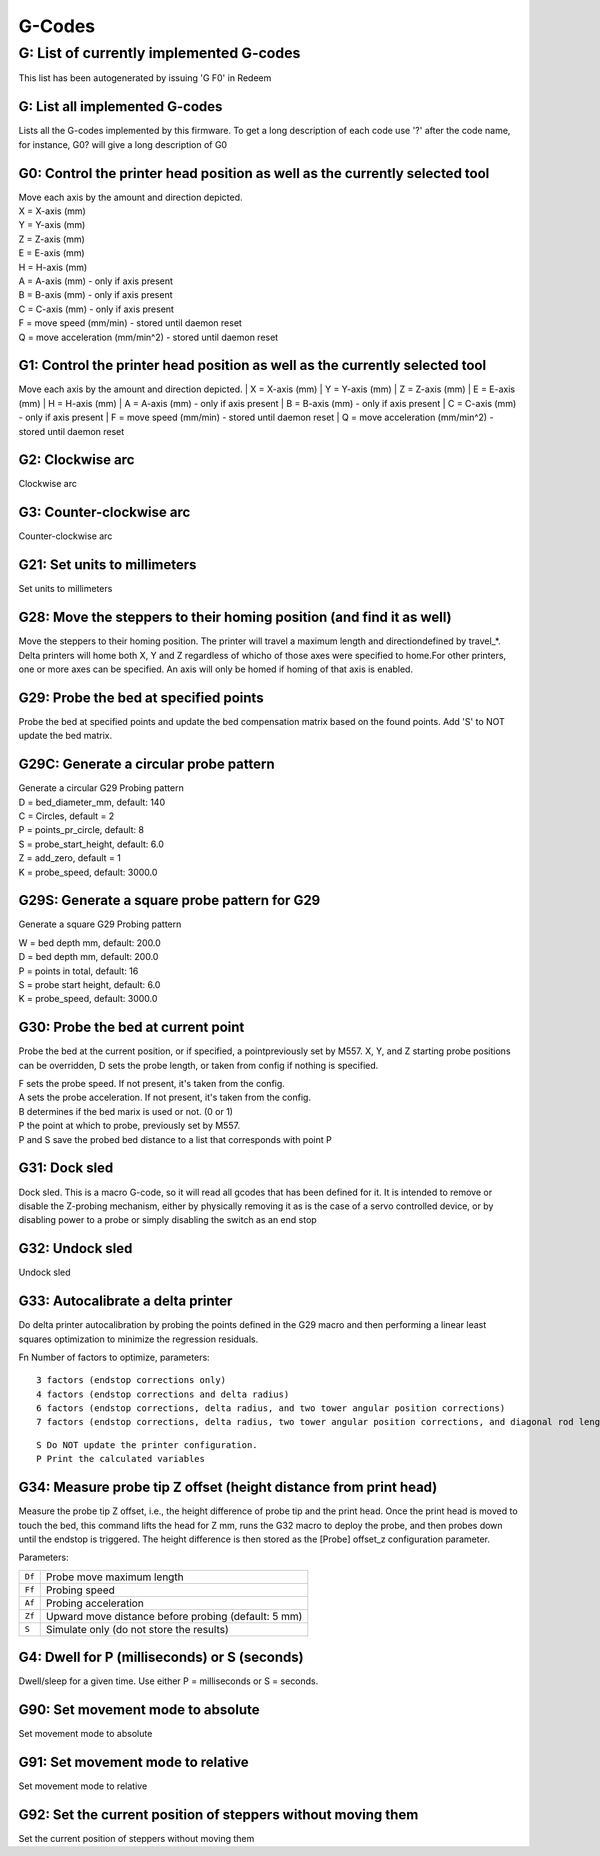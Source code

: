 G-Codes
=======

+------------------------+------------+----------+----------+
| Gcode                  | Description                      | Parameters                                                               |
|                        |                                                  |                                    |
+========================+============+==========+==========+
| body row 1, column 1   | column 2   | column 3 | column 4 |
+------------------------+------------+----------+----------+
| body row 2             | ...        | ...      |          |
+------------------------+------------+----------+----------+


G: List of currently implemented G-codes
~~~~~~~~~~~~~~~~~~~~~~~~~~~~~~~~~~~~~~~~

This list has been autogenerated by issuing 'G F0' in Redeem

G: List all implemented G-codes
^^^^^^^^^^^^^^^^^^^^^^^^^^^^^^^

Lists all the G-codes implemented by this firmware. To get a long
description of each code use '?' after the code name, for instance, G0?
will give a long description of G0

G0: Control the printer head position as well as the currently selected tool
^^^^^^^^^^^^^^^^^^^^^^^^^^^^^^^^^^^^^^^^^^^^^^^^^^^^^^^^^^^^^^^^^^^^^^^^^^^^

| Move each axis by the amount and direction depicted.
| X = X-axis (mm)
| Y = Y-axis (mm)
| Z = Z-axis (mm)
| E = E-axis (mm)
| H = H-axis (mm)
| A = A-axis (mm) - only if axis present
| B = B-axis (mm) - only if axis present
| C = C-axis (mm) - only if axis present
| F = move speed (mm/min) - stored until daemon reset
| Q = move acceleration (mm/min^2) - stored until daemon reset


G1: Control the printer head position as well as the currently selected tool
^^^^^^^^^^^^^^^^^^^^^^^^^^^^^^^^^^^^^^^^^^^^^^^^^^^^^^^^^^^^^^^^^^^^^^^^^^^^

Move each axis by the amount and direction depicted.
| X = X-axis (mm)
| Y = Y-axis (mm)
| Z = Z-axis (mm)
| E = E-axis (mm)
| H = H-axis (mm)
| A = A-axis (mm) - only if axis present
| B = B-axis (mm) - only if axis present
| C = C-axis (mm) - only if axis present
| F = move speed (mm/min) - stored until daemon reset
| Q = move acceleration (mm/min^2) - stored until daemon reset


G2: Clockwise arc
^^^^^^^^^^^^^^^^^

Clockwise arc

G3: Counter-clockwise arc
^^^^^^^^^^^^^^^^^^^^^^^^^

Counter-clockwise arc

G21: Set units to millimeters
^^^^^^^^^^^^^^^^^^^^^^^^^^^^^

Set units to millimeters

G28: Move the steppers to their homing position (and find it as well)
^^^^^^^^^^^^^^^^^^^^^^^^^^^^^^^^^^^^^^^^^^^^^^^^^^^^^^^^^^^^^^^^^^^^^

Move the steppers to their homing position. The printer will travel a
maximum length and directiondefined by travel\_\*. Delta printers will
home both X, Y and Z regardless of whicho of those axes were specified
to home.For other printers, one or more axes can be specified. An axis
will only be homed if homing of that axis is enabled.

..  _g29:


G29: Probe the bed at specified points
^^^^^^^^^^^^^^^^^^^^^^^^^^^^^^^^^^^^^^

Probe the bed at specified points and update the bed compensation matrix
based on the found points. Add 'S' to NOT update the bed matrix.

G29C: Generate a circular probe pattern
^^^^^^^^^^^^^^^^^^^^^^^^^^^^^^^^^^^^^^^

| Generate a circular G29 Probing pattern
| D = bed\_diameter\_mm, default: 140
| C = Circles, default = 2
| P = points\_pr\_circle, default: 8
| S = probe\_start\_height, default: 6.0
| Z = add\_zero, default = 1
| K = probe\_speed, default: 3000.0


G29S: Generate a square probe pattern for G29
^^^^^^^^^^^^^^^^^^^^^^^^^^^^^^^^^^^^^^^^^^^^^

Generate a square G29 Probing pattern

| W = bed depth mm, default: 200.0
| D = bed depth mm, default: 200.0
| P = points in total, default: 16
| S = probe start height, default: 6.0
| K = probe\_speed, default: 3000.0


G30: Probe the bed at current point
^^^^^^^^^^^^^^^^^^^^^^^^^^^^^^^^^^^

Probe the bed at the current position, or if specified, a
pointpreviously set by M557. X, Y, and Z starting probe positions can
be overridden, D sets the probe length, or taken from config if
nothing is specified.

| F sets the probe speed. If not present, it's taken from the config.
| A sets the probe acceleration. If not present, it's taken from the
  config.
| B determines if the bed marix is used or not. (0 or 1)
| P the point at which to probe, previously set by M557.
| P and S save the probed bed distance to a list that corresponds with
  point P

G31: Dock sled
^^^^^^^^^^^^^^

Dock sled. This is a macro G-code, so it will read all gcodes that has
been defined for it. It is intended to remove or disable the Z-probing
mechanism, either by physically removing it as is the case of a servo
controlled device, or by disabling power to a probe or simply disabling
the switch as an end stop

G32: Undock sled
^^^^^^^^^^^^^^^^

Undock sled

G33: Autocalibrate a delta printer
^^^^^^^^^^^^^^^^^^^^^^^^^^^^^^^^^^

Do delta printer autocalibration by probing the points defined in
the G29 macro and then performing a linear least squares optimization
to minimize the regression residuals.

Fn Number of factors to optimize, parameters::

    3 factors (endstop corrections only)
    4 factors (endstop corrections and delta radius)
    6 factors (endstop corrections, delta radius, and two tower angular position corrections)
    7 factors (endstop corrections, delta radius, two tower angular position corrections, and diagonal rod length)

::

    S Do NOT update the printer configuration.
    P Print the calculated variables

G34: Measure probe tip Z offset (height distance from print head)
^^^^^^^^^^^^^^^^^^^^^^^^^^^^^^^^^^^^^^^^^^^^^^^^^^^^^^^^^^^^^^^^^

Measure the probe tip Z offset, i.e., the height difference of probe
tip and the print head. Once the print head is moved to touch the bed,
this command lifts the head for Z mm, runs the G32 macro to deploy the probe, and
then probes down until the endstop is triggered. The height difference
is then stored as the [Probe] offset\_z configuration parameter.

Parameters:

====== ====================================================
``Df`` Probe move maximum length
``Ff`` Probing speed
``Af`` Probing acceleration
``Zf`` Upward move distance before probing (default: 5 mm)
``S``  Simulate only (do not store the results)
====== ====================================================

G4: Dwell for P (milliseconds) or S (seconds)
^^^^^^^^^^^^^^^^^^^^^^^^^^^^^^^^^^^^^^^^^^^^^

Dwell/sleep for a given time. Use either P = milliseconds or S =
seconds.

G90: Set movement mode to absolute
^^^^^^^^^^^^^^^^^^^^^^^^^^^^^^^^^^

Set movement mode to absolute

G91: Set movement mode to relative
^^^^^^^^^^^^^^^^^^^^^^^^^^^^^^^^^^

Set movement mode to relative

G92: Set the current position of steppers without moving them
^^^^^^^^^^^^^^^^^^^^^^^^^^^^^^^^^^^^^^^^^^^^^^^^^^^^^^^^^^^^^

Set the current position of steppers without moving them